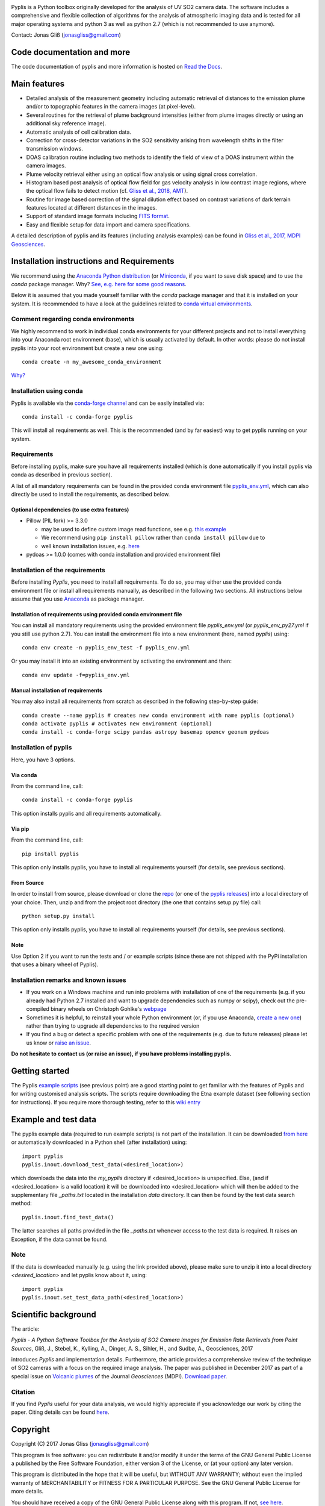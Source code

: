 |build-status| |docs|

Pyplis is a Python toolbox originally developed for the analysis of UV SO2 camera data. The software includes a comprehensive and flexible collection of algorithms for the analysis of atmospheric imaging data and is tested for all major operating systems and python 3 as well as python 2.7 (which is not recommended to use anymore).

Contact: Jonas Gliß (jonasgliss@gmail.com)

Code documentation and more
===========================

The code documentation of pyplis and more information is hosted on `Read the Docs <http://pyplis.readthedocs.io/>`_.

Main features
=============

- Detailed analysis of the measurement geometry including automatic retrieval of distances to the emission plume and/or to topographic features in the camera images (at pixel-level).
- Several routines for the retrieval of plume background intensities (either from plume images directly or using an additional sky reference image).
- Automatic analysis of cell calibration data.
- Correction for cross-detector variations in the SO2 sensitivity arising from wavelength shifts in the filter transmission windows.
- DOAS calibration routine including two methods to identify the field of view of a DOAS instrument within the camera images.
- Plume velocity retrieval either using an optical flow analysis or using signal cross correlation.
- Histogram based post analysis of optical flow field for gas velocity analysis in low contrast image regions, where the optical flow fails to detect motion (cf. `Gliss et al., 2018, AMT <https://www.atmos-meas-tech.net/11/781/2018/>`_).
- Routine for image based correction of the signal dilution effect based on contrast variations of dark terrain features located at different distances in the images.
- Support of standard image formats including `FITS format <https://de.wikipedia.org/wiki/Flexible_Image_Transport_System>`_.
- Easy and flexible setup for data import and camera specifications.

A detailed description of pyplis and its features (including analysis examples) can be found in `Gliss et al., 2017, MDPI Geosciences <http://www.mdpi.com/2076-3263/7/4/134>`_.

Installation instructions and Requirements
==========================================

We recommend using the `Anaconda Python distribution <https://www.anaconda.com/distribution/>`_ (or `Miniconda <https://docs.conda.io/en/latest/miniconda.html>`_, if you want to save disk space) and to use the *conda* package manager. Why? `See, e.g. here for some good reasons <https://www.opensourceanswers.com/blog/best-practices-with-conda.html>`_.

Below it is assumed that you made yourself familiar with the *conda* package manager and that it is installed on your system. It is recommended to have a look at the guidelines related to `conda virtual environments <https://docs.conda.io/projects/conda/en/latest/user-guide/tasks/manage-environments.html>`_.

Comment regarding conda environments
------------------------------------
We highly recommend to work in individual conda environments for your different projects and not to install everything into your Anaconda root environment (base), which is usually activated by default. In other words: please do not install pyplis into your root environment but create a new one using::

  conda create -n my_awesome_conda_environment

`Why? <https://www.opensourceanswers.com/blog/best-practices-with-conda.html>`_

Installation using conda
------------------------
Pyplis is available via the `conda-forge channel <https://anaconda.org/conda-forge/pyplis>`_ and can be easily installed via::

  conda install -c conda-forge pyplis

This will install all requirements as well. This is the recommended (and by far easiest) way to get pyplis running on your system.

Requirements
------------

Before installing pyplis, make sure you have all requirements installed (which is done automatically if you install pyplis via conda as described in previous section).

A list of all mandatory requirements can be found in the provided conda environment file `pyplis_env.yml <https://github.com/jgliss/pyplis/blob/master/pyplis_env.yml>`_, which can also directly be used to install the requirements, as described below.

Optional dependencies (to use extra features)
^^^^^^^^^^^^^^^^^^^^^^^^^^^^^^^^^^^^^^^^^^^^^^

- Pillow (PIL fork) >= 3.3.0

  - may be used to define custom image read functions, see e.g. `this example <https://pyplis.readthedocs.io/en/latest/api.html#pyplis.custom_image_import.load_hd_new>`_
  - We recommend using ``pip install pillow`` rather than ``conda install pillow`` due to
  - well known installation issues, e.g. `here <https://github.com/python-pillow/Pillow/issues/2945>`_

- pydoas >= 1.0.0 (comes with conda installation and provided environment file)

Installation of the requirements
---------------------------------

Before installing *Pyplis*, you need to install all requirements. To do so, you may either use the provided conda environment file or install all requirements manually, as described in the following two sections. All instructions below assume that you use `Anaconda <https://www.anaconda.com/>`_ as package manager.

Installation of requirements using provided conda environment file
^^^^^^^^^^^^^^^^^^^^^^^^^^^^^^^^^^^^^^^^^^^^^^^^^^^^^^^^^^^^^^^^^^

You can install all mandatory requirements using the provided environment file *pyplis_env.yml* (or *pyplis_env_py27.yml* if you still use python 2.7). You can install the environment file into a new environment (here, named *pyplis*) using::

  conda env create -n pyplis_env_test -f pyplis_env.yml

Or you may install it into an existing environment by activating the environment and then::

  conda env update -f=pyplis_env.yml

Manual installation of requirements
^^^^^^^^^^^^^^^^^^^^^^^^^^^^^^^^^^^

You may also install all requirements from scratch as described in the following step-by-step guide::

  conda create --name pyplis # creates new conda environment with name pyplis (optional)
  conda activate pyplis # activates new environment (optional)
  conda install -c conda-forge scipy pandas astropy basemap opencv geonum pydoas

Installation of pyplis
----------------------

Here, you have 3 options.

Via conda
^^^^^^^^^
From the command line, call::

  conda install -c conda-forge pyplis

This option installs pyplis and all requirements automatically.

Via pip
^^^^^^^^
From the command line, call::

  pip install pyplis

This option only installs pyplis, you have to install all requirements yourself (for details, see previous sections).

From Source
^^^^^^^^^^^
In order to install from source, please download or clone the `repo <https://github.com/jgliss/pyplis>`_ (or one of the `pyplis releases <https://github.com/jgliss/pyplis/releases>`_) into a local directory of your choice. Then, unzip and from the project root directory (the one that contains setup.py file) call::

  python setup.py install

This option only installs pyplis, you have to install all requirements yourself (for details, see previous sections).

Note
^^^^
Use Option 2 if you want to run the tests and / or example scripts (since these are not shipped with the PyPi installation that uses a binary wheel of Pyplis).

Installation remarks and known issues
-------------------------------------

- If you work on a Windows machine and run into problems with installation of one of the requirements (e.g. if you already had Python 2.7 installed and want to upgrade dependencies such as numpy or scipy), check out the pre-compiled binary wheels on Christoph Gohlke's `webpage <http://www.lfd.uci.edu/~gohlke/pythonlibs/>`_

- Sometimes it is helpful, to reinstall your whole Python environment (or, if you use Anaconda, `create a new one <https://conda.io/docs/user-guide/tasks/manage-environments.html>`_) rather than trying to upgrade all dependencies to the required version

- If you find a bug or detect a specific problem with one of the requirements (e.g. due to future releases) please let us know or `raise an issue <https://github.com/jgliss/pyplis/issues>`_.

**Do not hesitate to contact us (or raise an issue), if you have problems installing pyplis.**

Getting started
===============

The Pyplis `example scripts <https://github.com/jgliss/pyplis/tree/master/scripts>`_ (see previous point) are a good starting point to get familiar with the features of Pyplis and for writing customised analysis scripts. The scripts require downloading the Etna example dataset (see following section for instructions). If you require more thorough testing, refer to this `wiki entry <https://github.com/jgliss/pyplis/wiki/Contribution-to-pyplis-and-testing>`_

Example and test data
=====================

The pyplis example data (required to run example scripts) is not part of the installation. It can be downloaded `from here <https://folk.nilu.no/~arve/pyplis/pyplis_etna_testdata.zip>`_ or automatically downloaded in a Python shell (after installation) using::

  import pyplis
  pyplis.inout.download_test_data(<desired_location>)

which downloads the data into the *my_pyplis* directory if <desired_location> is unspecified. Else, (and if <desired_location> is a valid location) it will be downloaded into <desired_location> which will then be added to the supplementary file *_paths.txt* located in the installation *data* directory. It can then be found by the test data search method::

  pyplis.inout.find_test_data()

The latter searches all paths provided in the file *_paths.txt* whenever access to the test data is required. It raises an Exception, if the data cannot be found.

Note
----

If the data is downloaded manually (e.g. using the link provided above), please make sure to unzip it into a local directory *<desired_location>* and let pyplis know about it, using::

  import pyplis
  pyplis.inout.set_test_data_path(<desired_location>)

Scientific background
=====================

The article:

*Pyplis - A Python Software Toolbox for the Analysis of SO2 Camera Images for Emission Rate Retrievals from Point Sources*, Gliß, J., Stebel, K., Kylling, A., Dinger, A. S., Sihler, H., and Sudbø, A., Geosciences, 2017

introduces *Pyplis* and implementation details. Furthermore, the article provides a comprehensive review of the technique of SO2 cameras with a focus on the required image analysis. The paper was published in December 2017 as part of a special issue on `Volcanic plumes <http://www.mdpi.com/journal/geosciences/special_issues/volcanic_processes>`_ of the Journal *Geosciences* (MDPI).
`Download paper <http://www.mdpi.com/2076-3263/7/4/134>`_.

Citation
--------
If you find *Pyplis* useful for your data analysis, we would highly appreciate if you acknowledge our work by citing the paper. Citing details can be found `here <http://www.mdpi.com/2076-3263/7/4/134>`__.

Copyright
=========

Copyright (C) 2017 Jonas Gliss (jonasgliss@gmail.com)

This program is free software: you can redistribute it and/or modify it under the terms of the GNU General Public License a published by the Free Software Foundation, either version 3 of the License, or (at your option) any later version.

This program is distributed in the hope that it will be useful, but WITHOUT ANY WARRANTY; without even the implied warranty of MERCHANTABILITY or FITNESS FOR A PARTICULAR PURPOSE. See the GNU General Public License for more details.

You should have received a copy of the GNU General Public License along with this program. If not, `see here <http://www.gnu.org/licenses/>`_.

.. |build-status| image:: https://github.com/jgliss/pyplis/workflows/CI/badge.svg
   :target: https://github.com/metno/pyplis/actions

.. |docs| image:: https://readthedocs.org/projects/pyplis/badge/?version=latest
    :target: https://pyplis.readthedocs.io/en/latest/?badge=latest
